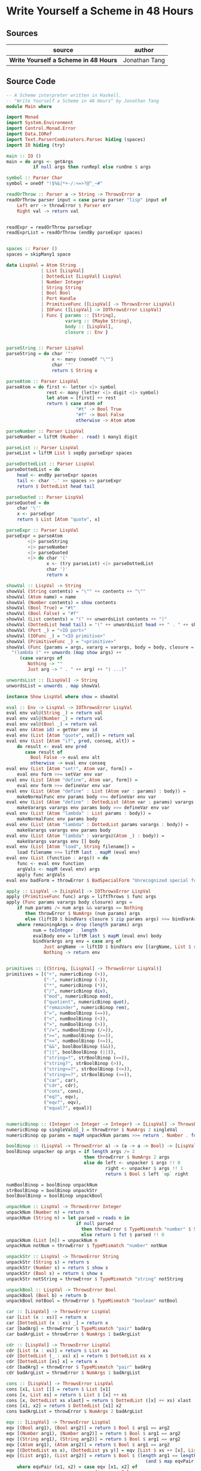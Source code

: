 * Write Yourself a Scheme in 48 Hours

** Sources

| source                                | author        |
|---------------------------------------+---------------|
| *Write Yourself a Scheme in 48 Hours* | Jonathan Tang |

** Source Code

#+begin_src haskell
  -- A Scheme interpreter written in Haskell.
  -- "Write Yourself a Scheme in 48 Hours" by Jonathan Tang
  module Main where

  import Monad
  import System.Environment
  import Control.Monad.Error
  import Data.IORef
  import Text.ParserCombinators.Parsec hiding (spaces)
  import IO hiding (try)

  main :: IO ()
  main = do args <- getArgs
            if null args then runRepl else runOne $ args

  symbol :: Parser Char
  symbol = oneOf "!$%&|*+-/:<=>?@^_~#"

  readOrThrow :: Parser a -> String -> ThrowsError a
  readOrThrow parser input = case parse parser "lisp" input of
      Left err -> throwError $ Parser err
      Right val -> return val


  readExpr = readOrThrow parseExpr
  readExprList = readOrThrow (endBy parseExpr spaces)


  spaces :: Parser ()
  spaces = skipMany1 space

  data LispVal = Atom String
               | List [LispVal]
               | DottedList [LispVal] LispVal
               | Number Integer
               | String String
               | Bool Bool
               | Port Handle
               | PrimitiveFunc ([LispVal] -> ThrowsError LispVal)
               | IOFunc ([LispVal] -> IOThrowsError LispVal)
               | Func { params :: [String],
                        vararg :: (Maybe String),
                        body :: [LispVal],
                        closure :: Env }


  parseString :: Parser LispVal
  parseString = do char '"'
                   x <- many (noneOf "\"")
                   char '"'
                   return $ String x

  parseAtom :: Parser LispVal
  parseAtom = do first <- letter <|> symbol
                 rest <- many (letter <|> digit <|> symbol)
                 let atom = [first] ++ rest
                 return $ case atom of 
                            "#t" -> Bool True
                            "#f" -> Bool False
                            otherwise -> Atom atom

  parseNumber :: Parser LispVal
  parseNumber = liftM (Number . read) $ many1 digit

  parseList :: Parser LispVal
  parseList = liftM List $ sepBy parseExpr spaces

  parseDottedList :: Parser LispVal
  parseDottedList = do
      head <- endBy parseExpr spaces
      tail <- char '.' >> spaces >> parseExpr
      return $ DottedList head tail

  parseQuoted :: Parser LispVal
  parseQuoted = do
      char '\''
      x <- parseExpr
      return $ List [Atom "quote", x]

  parseExpr :: Parser LispVal
  parseExpr = parseAtom
          <|> parseString
          <|> parseNumber
          <|> parseQuoted
          <|> do char '('
                 x <- (try parseList) <|> parseDottedList
                 char ')'
                 return x

  showVal :: LispVal -> String
  showVal (String contents) = "\"" ++ contents ++ "\""
  showVal (Atom name) = name
  showVal (Number contents) = show contents
  showVal (Bool True) = "#t"
  showVal (Bool False) = "#f"
  showVal (List contents) = "(" ++ unwordsList contents ++ ")"
  showVal (DottedList head tail) = "(" ++ unwordsList head ++ " . " ++ showVal tail ++ ")"
  showVal (Port _) = "<IO port>"
  showVal (IOFunc _) = "<IO primitive>"
  showVal (PrimitiveFunc _) = "<primitive>"
  showVal (Func {params = args, vararg = varargs, body = body, closure = env}) = 
    "(lambda (" ++ unwords (map show args) ++ 
       (case varargs of 
          Nothing -> ""
          Just arg -> " . " ++ arg) ++ ") ...)" 

  unwordsList :: [LispVal] -> String
  unwordsList = unwords . map showVal

  instance Show LispVal where show = showVal

  eval :: Env -> LispVal -> IOThrowsError LispVal
  eval env val@(String _) = return val
  eval env val@(Number _) = return val
  eval env val@(Bool _) = return val
  eval env (Atom id) = getVar env id
  eval env (List [Atom "quote", val]) = return val
  eval env (List [Atom "if", pred, conseq, alt]) = 
      do result <- eval env pred
         case result of
           Bool False -> eval env alt
           otherwise -> eval env conseq
  eval env (List [Atom "set!", Atom var, form]) =
      eval env form >>= setVar env var
  eval env (List [Atom "define", Atom var, form]) =
      eval env form >>= defineVar env var
  eval env (List (Atom "define" : List (Atom var : params) : body)) =
      makeNormalFunc env params body >>= defineVar env var
  eval env (List (Atom "define" : DottedList (Atom var : params) varargs : body)) =
      makeVarargs varargs env params body >>= defineVar env var
  eval env (List (Atom "lambda" : List params : body)) =
      makeNormalFunc env params body
  eval env (List (Atom "lambda" : DottedList params varargs : body)) =
      makeVarargs varargs env params body
  eval env (List (Atom "lambda" : varargs@(Atom _) : body)) =
      makeVarargs varargs env [] body
  eval env (List [Atom "load", String filename]) = 
      load filename >>= liftM last . mapM (eval env)
  eval env (List (function : args)) = do 
      func <- eval env function
      argVals <- mapM (eval env) args
      apply func argVals
  eval env badForm = throwError $ BadSpecialForm "Unrecognized special form" badForm

  apply :: LispVal -> [LispVal] -> IOThrowsError LispVal
  apply (PrimitiveFunc func) args = liftThrows $ func args
  apply (Func params varargs body closure) args = 
      if num params /= num args && varargs == Nothing
         then throwError $ NumArgs (num params) args
         else (liftIO $ bindVars closure $ zip params args) >>= bindVarArgs varargs >>= evalBody
      where remainingArgs = drop (length params) args
            num = toInteger . length
            evalBody env = liftM last $ mapM (eval env) body 
            bindVarArgs arg env = case arg of
                Just argName -> liftIO $ bindVars env [(argName, List $ remainingArgs)]
                Nothing -> return env 


  primitives :: [(String, [LispVal] -> ThrowsError LispVal)]
  primitives = [("+", numericBinop (+)),
                ("-", numericBinop (-)),
                ("*", numericBinop (*)),
                ("/", numericBinop div),
                ("mod", numericBinop mod),
                ("quotient", numericBinop quot),
                ("remainder", numericBinop rem),
                ("=", numBoolBinop (==)),
                ("<", numBoolBinop (<)),
                (">", numBoolBinop (>)),
                ("/=", numBoolBinop (/=)),
                (">=", numBoolBinop (>=)),
                ("<=", numBoolBinop (<=)),
                ("&&", boolBoolBinop (&&)),
                ("||", boolBoolBinop (||)),
                ("string=?", strBoolBinop (==)),
                ("string?", strBoolBinop (>)),
                ("string<=?", strBoolBinop (<=)),
                ("string>=?", strBoolBinop (>=)),
                ("car", car),
                ("cdr", cdr),
                ("cons", cons),
                ("eq?", eqv),
                ("eqv?", eqv),
                ("equal?", equal)]


  numericBinop :: (Integer -> Integer -> Integer) -> [LispVal] -> ThrowsError LispVal
  numericBinop op singleVal@[_] = throwError $ NumArgs 2 singleVal
  numericBinop op params = mapM unpackNum params >>= return . Number . foldl1 op

  boolBinop :: (LispVal -> ThrowsError a) -> (a -> a -> Bool) -> [LispVal] -> ThrowsError LispVal
  boolBinop unpacker op args = if length args /= 2 
                               then throwError $ NumArgs 2 args
                               else do left <- unpacker $ args !! 0
                                       right <- unpacker $ args !! 1
                                       return $ Bool $ left `op` right

  numBoolBinop = boolBinop unpackNum
  strBoolBinop = boolBinop unpackStr
  boolBoolBinop = boolBinop unpackBool

  unpackNum :: LispVal -> ThrowsError Integer
  unpackNum (Number n) = return n
  unpackNum (String n) = let parsed = reads n in 
                            if null parsed 
                              then throwError $ TypeMismatch "number" $ String n
                              else return $ fst $ parsed !! 0
  unpackNum (List [n]) = unpackNum n
  unpackNum notNum = throwError $ TypeMismatch "number" notNum

  unpackStr :: LispVal -> ThrowsError String
  unpackStr (String s) = return s
  unpackStr (Number s) = return $ show s
  unpackStr (Bool s) = return $ show s
  unpackStr notString = throwError $ TypeMismatch "string" notString

  unpackBool :: LispVal -> ThrowsError Bool
  unpackBool (Bool b) = return b
  unpackBool notBool = throwError $ TypeMismatch "boolean" notBool

  car :: [LispVal] -> ThrowsError LispVal
  car [List (x : xs)] = return x
  car [DottedList (x : xs) _] = return x
  car [badArg] = throwError $ TypeMismatch "pair" badArg
  car badArgList = throwError $ NumArgs 1 badArgList

  cdr :: [LispVal] -> ThrowsError LispVal
  cdr [List (x : xs)] = return $ List xs
  cdr [DottedList (_ : xs) x] = return $ DottedList xs x
  cdr [DottedList [xs] x] = return x
  cdr [badArg] = throwError $ TypeMismatch "pair" badArg
  cdr badArgList = throwError $ NumArgs 1 badArgList

  cons :: [LispVal] -> ThrowsError LispVal
  cons [x1, List []] = return $ List [x1]
  cons [x, List xs] = return $ List $ [x] ++ xs
  cons [x, DottedList xs xlast] = return $ DottedList ([x] ++ xs) xlast
  cons [x1, x2] = return $ DottedList [x1] x2
  cons badArgList = throwError $ NumArgs 2 badArgList

  eqv :: [LispVal] -> ThrowsError LispVal
  eqv [(Bool arg1), (Bool arg2)] = return $ Bool $ arg1 == arg2
  eqv [(Number arg1), (Number arg2)] = return $ Bool $ arg1 == arg2
  eqv [(String arg1), (String arg2)] = return $ Bool $ arg1 == arg2
  eqv [(Atom arg1), (Atom arg2)] = return $ Bool $ arg1 == arg2
  eqv [(DottedList xs x), (DottedList ys y)] = eqv [List $ xs ++ [x], List $ ys ++ [y]]
  eqv [(List arg1), (List arg2)] = return $ Bool $ (length arg1 == length arg2) && 
                                                      (and $ map eqvPair $ zip arg1 arg2)
      where eqvPair (x1, x2) = case eqv [x1, x2] of
                                 Left err -> False
                                 Right (Bool val) -> val
  eqv [_, _] = return $ Bool False
  eqv badArgList = throwError $ NumArgs 2 badArgList

  data Unpacker = forall a. Eq a => AnyUnpacker (LispVal -> ThrowsError a)

  unpackEquals :: LispVal -> LispVal -> Unpacker -> ThrowsError Bool
  unpackEquals arg1 arg2 (AnyUnpacker unpacker) = 
               do unpacked1 <- unpacker arg1
                  unpacked2 <- unpacker arg2
                  return $ unpacked1 == unpacked2
          `catchError` (const $ return False)

  equal :: [LispVal] -> ThrowsError LispVal
  equal [arg1, arg2] = do
      primitiveEquals <- liftM or $ mapM (unpackEquals arg1 arg2) 
                        [AnyUnpacker unpackNum, AnyUnpacker unpackStr, AnyUnpacker unpackBool]
      eqvEquals <- eqv [arg1, arg2]
      return $ Bool $ (primitiveEquals || let (Bool x) = eqvEquals in x)
  equal badArgList = throwError $ NumArgs 2 badArgList


  data LispError = NumArgs Integer [LispVal]
                 | TypeMismatch String LispVal
                 | Parser ParseError
                 | BadSpecialForm String LispVal
                 | NotFunction String String
                 | UnboundVar String String
                 | Default String

  showError :: LispError -> String
  showError (UnboundVar message varname) = message ++ ": " ++ varname
  showError (BadSpecialForm message form) = message ++ ": " ++ show form
  showError (NotFunction message func) = message ++ ": " ++ show func
  showError (NumArgs expected found) = "Expected " ++ show expected 
                                    ++ " args; found values " ++ unwordsList found
  showError (TypeMismatch expected found) = "Invalid type: expected " ++ expected
                                         ++ ", found " ++ show found
  showError (Parser parseErr) = "Parse error at " ++ show parseErr

  instance Show LispError where show = showError

  instance Error LispError where
       noMsg = Default "An error has occurred"
       strMsg = Default

  type ThrowsError = Either LispError

  trapError action = catchError action (return . show)

  extractValue :: ThrowsError a -> a
  extractValue (Right val) = val

  flushStr :: String -> IO ()
  flushStr str = putStr str >> hFlush stdout

  readPrompt :: String -> IO String
  readPrompt prompt = flushStr prompt >> getLine

  evalAndPrint :: Env -> String -> IO ()
  evalAndPrint env expr =  evalString env expr >>= putStrLn

  evalString :: Env -> String -> IO String
  evalString env expr = runIOThrows $ liftM show $ (liftThrows $ readExpr expr) >>= eval env

  until_ :: Monad m => (a -> Bool) -> m a -> (a -> m ()) -> m ()
  until_ pred prompt action = do 
    result <- prompt
    if pred result 
       then return ()
       else action result >> until_ pred prompt action

  runOne :: [String] -> IO ()
  runOne args = do
      env <- primitiveBindings >>= flip bindVars [("args", List $ map String $ drop 1 args)] 
      (runIOThrows $ liftM show $ eval env (List [Atom "load", String (args !! 0)])) 
           >>= hPutStrLn stderr

  runRepl :: IO ()
  runRepl = primitiveBindings >>= until_ (== "quit") (readPrompt "Lisp>>> ") . evalAndPrint

  type Env = IORef [(String, IORef LispVal)]

  nullEnv :: IO Env
  nullEnv = newIORef []

  primitiveBindings :: IO Env
  primitiveBindings = nullEnv >>= (flip bindVars $ map (makeFunc IOFunc) ioPrimitives
                                                ++ map (makeFunc PrimitiveFunc) primitives)
      where makeFunc constructor (var, func) = (var, constructor func)


  type IOThrowsError = ErrorT LispError IO

  liftThrows :: ThrowsError a -> IOThrowsError a
  liftThrows (Left err) = throwError err
  liftThrows (Right val) = return val

  runIOThrows :: IOThrowsError String -> IO String
  runIOThrows action = runErrorT (trapError action) >>= return . extractValue

  isBound :: Env -> String -> IO Bool
  isBound envRef var = readIORef envRef >>= return . maybe False (const True) . lookup var

  getVar :: Env -> String -> IOThrowsError LispVal
  getVar envRef var  =  do env <- liftIO $ readIORef envRef
                           maybe (throwError $ UnboundVar "Getting an unbound variable" var)
                                 (liftIO . readIORef)
                                 (lookup var env)

  setVar :: Env -> String -> LispVal -> IOThrowsError LispVal
  setVar envRef var value = do env <- liftIO $ readIORef envRef
                               maybe (throwError $ UnboundVar "Setting an unbound variable" var) 
                                     (liftIO . (flip writeIORef value))
                                     (lookup var env)
                               return value

  defineVar :: Env -> String -> LispVal -> IOThrowsError LispVal
  defineVar envRef var value = do 
      alreadyDefined <- liftIO $ isBound envRef var 
      if alreadyDefined 
         then setVar envRef var value >> return value
         else liftIO $ do 
            valueRef <- newIORef value
            env <- readIORef envRef
            writeIORef envRef ((var, valueRef) : env)
            return value

  bindVars :: Env -> [(String, LispVal)] -> IO Env
  bindVars envRef bindings = readIORef envRef >>= extendEnv bindings >>= newIORef
      where extendEnv bindings env = liftM (++ env) (mapM addBinding bindings)
            addBinding (var, value) = do ref <- newIORef value
                                         return (var, ref)

  makeFunc varargs env params body = return $ Func (map showVal params) varargs body env
  makeNormalFunc = makeFunc Nothing
  makeVarargs = makeFunc . Just . showVal

  ioPrimitives :: [(String, [LispVal] -> IOThrowsError LispVal)]
  ioPrimitives = [("apply", applyProc),
                  ("open-input-file", makePort ReadMode),
                  ("open-output-file", makePort WriteMode),
                  ("close-input-port", closePort),
                  ("close-output-port", closePort),
                  ("read", readProc),
                  ("write", writeProc),
                  ("read-contents", readContents),
                  ("read-all", readAll)]

  applyProc :: [LispVal] -> IOThrowsError LispVal
  applyProc [func, List args] = apply func args
  applyProc (func : args) = apply func args

  makePort :: IOMode -> [LispVal] -> IOThrowsError LispVal
  makePort mode [String filename] = liftM Port $ liftIO $ openFile filename mode

  closePort :: [LispVal] -> IOThrowsError LispVal
  closePort [Port port] = liftIO $ hClose port >> (return $ Bool True)
  closePort _ = return $ Bool False

  readProc :: [LispVal] -> IOThrowsError LispVal
  readProc [] = readProc [Port stdin]
  readProc [Port port] = (liftIO $ hGetLine stdin) >>= liftThrows . readExpr

  writeProc :: [LispVal] -> IOThrowsError LispVal
  writeProc [obj] = writeProc [obj, Port stdout]
  writeProc [obj, Port port] = liftIO $ hPrint port obj >> (return $ Bool True)

  readContents :: [LispVal] -> IOThrowsError LispVal
  readContents [String filename] = liftM String $ liftIO $ readFile filename

  load :: String -> IOThrowsError [LispVal]
  load filename = (liftIO $ readFile filename) >>= liftThrows . readExprList

  readAll :: [LispVal] -> IOThrowsError LispVal
  readAll [String filename] = liftM List $ load filename
#+end_src
